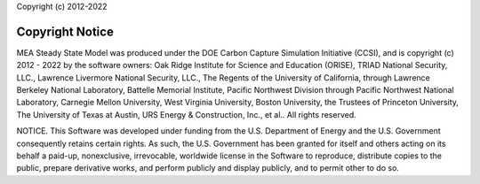 Copyright (c) 2012-2022

Copyright Notice
================

MEA Steady State Model was produced under the DOE Carbon Capture Simulation Initiative (CCSI), and is copyright (c) 2012 - 2022 by the software owners: Oak Ridge Institute for Science and Education (ORISE), TRIAD National Security, LLC., Lawrence Livermore National Security, LLC., The Regents of the University of California, through Lawrence Berkeley National Laboratory, Battelle Memorial Institute, Pacific Northwest Division through Pacific Northwest National Laboratory, Carnegie Mellon University, West Virginia University, Boston University, the Trustees of Princeton University, The University of Texas at Austin, URS Energy & Construction, Inc., et al.. All rights reserved.


NOTICE. This Software was developed under funding from the U.S. Department of Energy and the U.S. Government consequently retains certain rights. As such, the U.S. Government has been granted for itself and others acting on its behalf a paid-up, nonexclusive, irrevocable, worldwide license in the Software to reproduce, distribute copies to the public, prepare derivative works, and perform publicly and display publicly, and to permit other to do so.
